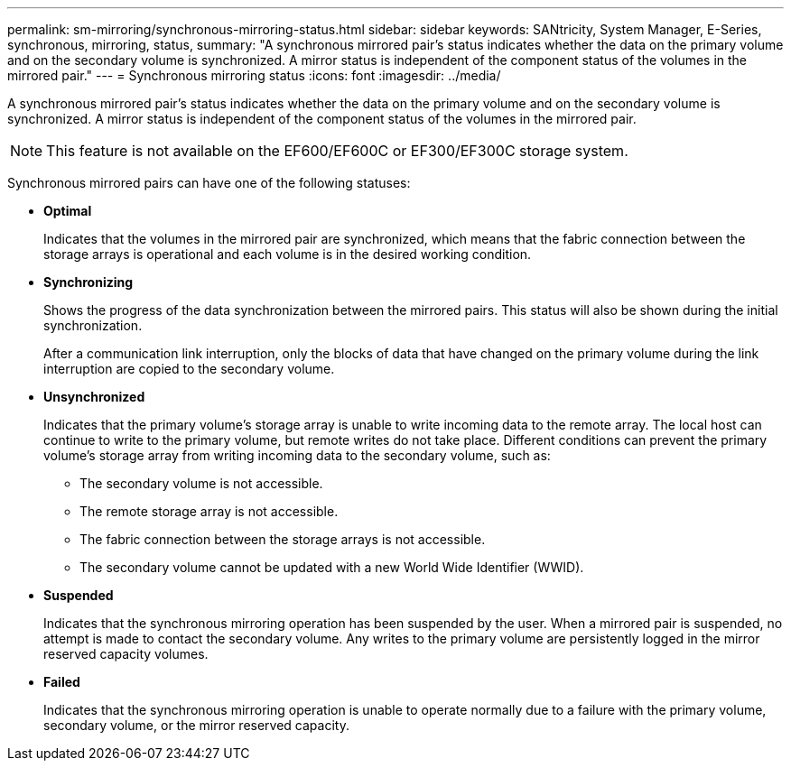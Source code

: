 ---
permalink: sm-mirroring/synchronous-mirroring-status.html
sidebar: sidebar
keywords: SANtricity, System Manager, E-Series, synchronous, mirroring, status,
summary: "A synchronous mirrored pair’s status indicates whether the data on the primary volume and on the secondary volume is synchronized. A mirror status is independent of the component status of the volumes in the mirrored pair."
---
= Synchronous mirroring status
:icons: font
:imagesdir: ../media/

[.lead]
A synchronous mirrored pair's status indicates whether the data on the primary volume and on the secondary volume is synchronized. A mirror status is independent of the component status of the volumes in the mirrored pair.

[NOTE]
====
This feature is not available on the EF600/EF600C or EF300/EF300C storage system.
====

Synchronous mirrored pairs can have one of the following statuses:

* *Optimal*
+
Indicates that the volumes in the mirrored pair are synchronized, which means that the fabric connection between the storage arrays is operational and each volume is in the desired working condition.

* *Synchronizing*
+
Shows the progress of the data synchronization between the mirrored pairs. This status will also be shown during the initial synchronization.
+
After a communication link interruption, only the blocks of data that have changed on the primary volume during the link interruption are copied to the secondary volume.

* *Unsynchronized*
+
Indicates that the primary volume's storage array is unable to write incoming data to the remote array. The local host can continue to write to the primary volume, but remote writes do not take place. Different conditions can prevent the primary volume's storage array from writing incoming data to the secondary volume, such as:

 ** The secondary volume is not accessible.
 ** The remote storage array is not accessible.
 ** The fabric connection between the storage arrays is not accessible.
 ** The secondary volume cannot be updated with a new World Wide Identifier (WWID).

* *Suspended*
+
Indicates that the synchronous mirroring operation has been suspended by the user. When a mirrored pair is suspended, no attempt is made to contact the secondary volume. Any writes to the primary volume are persistently logged in the mirror reserved capacity volumes.

* *Failed*
+
Indicates that the synchronous mirroring operation is unable to operate normally due to a failure with the primary volume, secondary volume, or the mirror reserved capacity.
